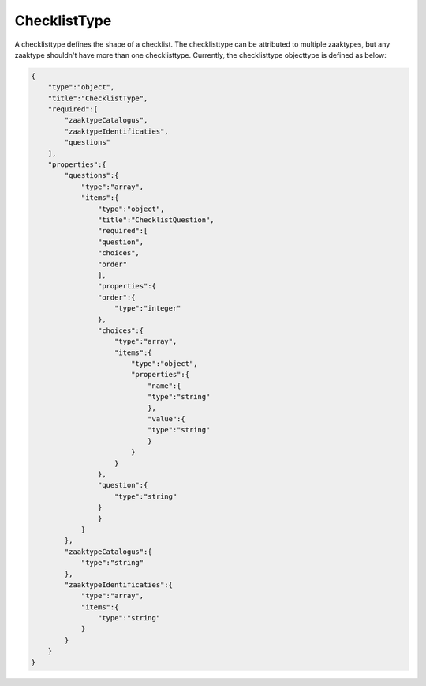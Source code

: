 .. _ChecklistType:

ChecklistType
=============

A checklisttype defines the shape of a checklist. The checklisttype can be attributed to multiple zaaktypes, but any zaaktype shouldn't have 
more than one checklisttype. Currently, the checklisttype objecttype is defined as below:

.. code-block:: json

    {
        "type":"object",
        "title":"ChecklistType",
        "required":[
            "zaaktypeCatalogus",
            "zaaktypeIdentificaties",
            "questions"
        ],
        "properties":{
            "questions":{
                "type":"array",
                "items":{
                    "type":"object",
                    "title":"ChecklistQuestion",
                    "required":[
                    "question",
                    "choices",
                    "order"
                    ],
                    "properties":{
                    "order":{
                        "type":"integer"
                    },
                    "choices":{
                        "type":"array",
                        "items":{
                            "type":"object",
                            "properties":{
                                "name":{
                                "type":"string"
                                },
                                "value":{
                                "type":"string"
                                }
                            }
                        }
                    },
                    "question":{
                        "type":"string"
                    }
                    }
                }
            },
            "zaaktypeCatalogus":{
                "type":"string"
            },
            "zaaktypeIdentificaties":{
                "type":"array",
                "items":{
                    "type":"string"
                }
            }
        }
    }
